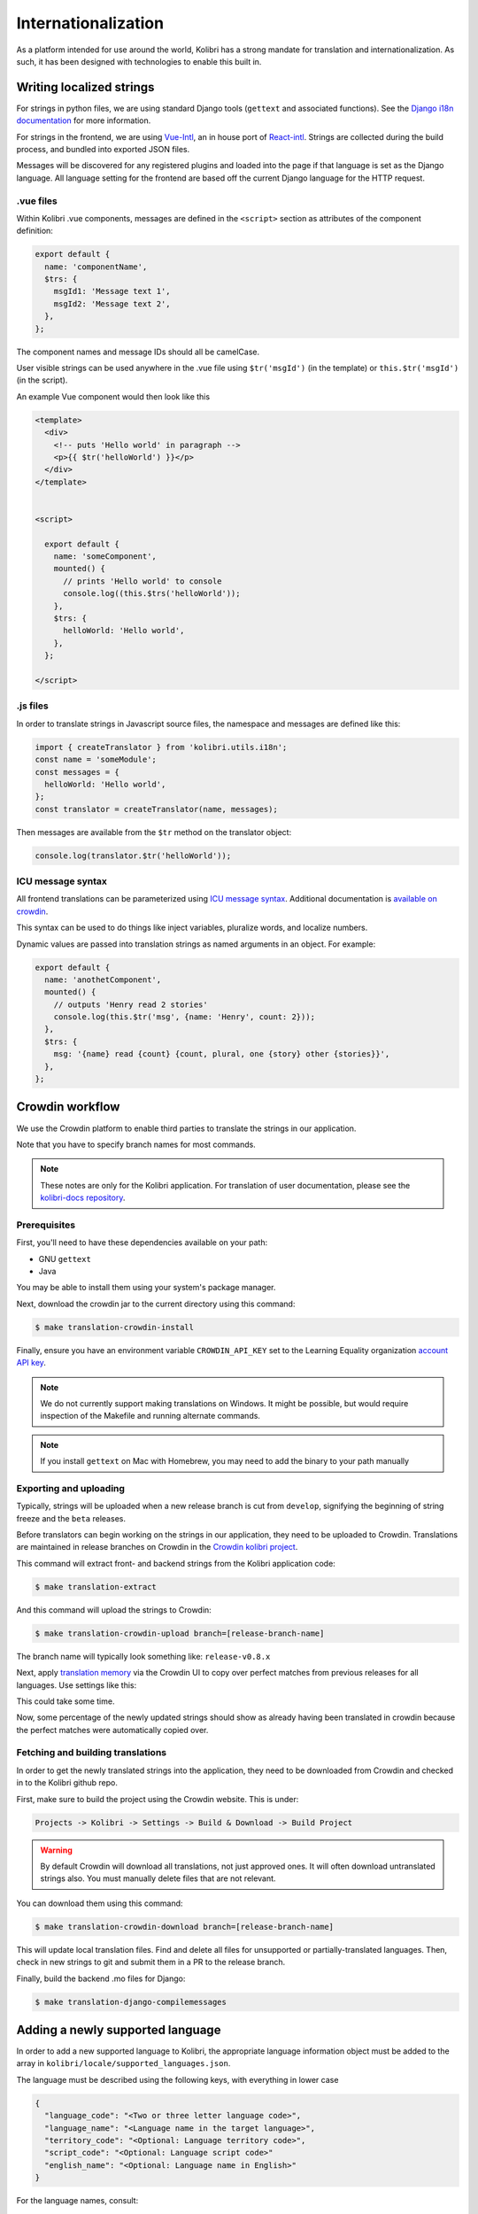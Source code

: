 
.. _i18n:

Internationalization
====================

As a platform intended for use around the world, Kolibri has a strong mandate for translation and internationalization. As such, it has been designed with technologies to enable this built in.


Writing localized strings
-------------------------

For strings in python files, we are using standard Django tools (``gettext`` and associated functions). See the `Django i18n documentation <https://docs.djangoproject.com/en/1.10/topics/i18n/>`_ for more information.

For strings in the frontend, we are using `Vue-Intl <https://www.npmjs.com/package/vue-intl>`_, an in house port of `React-intl <https://www.npmjs.com/package/react-intl>`_. Strings are collected during the build process, and bundled into exported JSON files.

Messages will be discovered for any registered plugins and loaded into the page if that language is set as the Django language. All language setting for the frontend are based off the current Django language for the HTTP request.


.vue files
~~~~~~~~~~

Within Kolibri .vue components, messages are defined in the ``<script>`` section as attributes of the component definition:

.. code-block:: javascript

  export default {
    name: 'componentName',
    $trs: {
      msgId1: 'Message text 1',
      msgId2: 'Message text 2',
    },
  };


The component names and message IDs should all be camelCase.

User visible strings can be used anywhere in the .vue file using ``$tr('msgId')`` (in the template) or ``this.$tr('msgId')`` (in the script).


An example Vue component would then look like this

.. code-block:: html

  <template>
    <div>
      <!-- puts 'Hello world' in paragraph -->
      <p>{{ $tr('helloWorld') }}</p>
    </div>
  </template>


  <script>

    export default {
      name: 'someComponent',
      mounted() {
        // prints 'Hello world' to console
        console.log((this.$trs('helloWorld'));
      },
      $trs: {
        helloWorld: 'Hello world',
      },
    };

  </script>


.js files
~~~~~~~~~

In order to translate strings in Javascript source files, the namespace and messages are defined like this:

.. code-block:: javascript

  import { createTranslator } from 'kolibri.utils.i18n';
  const name = 'someModule';
  const messages = {
    helloWorld: 'Hello world',
  };
  const translator = createTranslator(name, messages);

Then messages are available from the ``$tr`` method on the translator object:

.. code-block:: javascript

  console.log(translator.$tr('helloWorld'));

ICU message syntax
~~~~~~~~~~~~~~~~~~

All frontend translations can be parameterized using `ICU message syntax <https://formatjs.io/guides/message-syntax/>`_. Additional documentation is `available on crowdin <https://support.crowdin.com/icu-message-syntax/>`_.

This syntax can be used to do things like inject variables, pluralize words, and localize numbers.

Dynamic values are passed into translation strings as named arguments in an object. For example:

.. code-block:: javascript

  export default {
    name: 'anothetComponent',
    mounted() {
      // outputs 'Henry read 2 stories'
      console.log(this.$tr('msg', {name: 'Henry', count: 2}));
    },
    $trs: {
      msg: '{name} read {count} {count, plural, one {story} other {stories}}',
    },
  };



.. _crowdin:

Crowdin workflow
----------------

We use the Crowdin platform to enable third parties to translate the strings in our application.

Note that you have to specify branch names for most commands.

.. note:: These notes are only for the Kolibri application. For translation of user documentation, please see the `kolibri-docs repository <https://github.com/learningequality/kolibri-docs/>`_.


Prerequisites
~~~~~~~~~~~~~

First, you'll need to have these dependencies available on your path:

* GNU ``gettext``
* Java

You may be able to install them using your system's package manager.

Next, download the crowdin jar to the current directory using this command:

.. code-block:: bash

    $ make translation-crowdin-install


Finally, ensure you have an environment variable ``CROWDIN_API_KEY`` set to the Learning Equality organization `account API key <https://support.crowdin.com/api/api-integration-setup/>`_.

.. note:: We do not currently support making translations on Windows. It might be possible, but would require inspection of the Makefile and running alternate commands.

.. note:: If you install ``gettext`` on Mac with Homebrew, you may need to add the binary to your path manually


Exporting and uploading
~~~~~~~~~~~~~~~~~~~~~~~

Typically, strings will be uploaded when a new release branch is cut from ``develop``, signifying the beginning of string freeze and the ``beta`` releases.

Before translators can begin working on the strings in our application, they need to be uploaded to Crowdin. Translations are maintained in release branches on Crowdin in the `Crowdin kolibri project <http://crowdin.com/project/kolibri>`_.

This command will extract front- and backend strings from the Kolibri application code:

.. code-block:: bash

  $ make translation-extract

And this command will upload the strings to Crowdin:

.. code-block:: bash

  $ make translation-crowdin-upload branch=[release-branch-name]

The branch name will typically look something like: ``release-v0.8.x``

Next, apply `translation memory <https://support.crowdin.com/translation-memory/#applying-translation-memory-via-pre-translation>`_ via the Crowdin UI to copy over perfect matches from previous releases for all languages. Use settings like this:

.. image:: ./translation-memory.png

This could take some time.

Now, some percentage of the newly updated strings should show as already having been translated in crowdin because the perfect matches were automatically copied over.


Fetching and building translations
~~~~~~~~~~~~~~~~~~~~~~~~~~~~~~~~~~

In order to get the newly translated strings into the application, they need to be downloaded from Crowdin and checked in to the Kolibri github repo.

First, make sure to build the project using the Crowdin website. This is under:

.. code-block::

    Projects -> Kolibri -> Settings -> Build & Download -> Build Project

.. warning:: By default Crowdin will download all translations, not just approved ones. It will often download untranslated strings also. You must manually delete files that are not relevant.

You can download them using this command:

.. code-block:: bash

    $ make translation-crowdin-download branch=[release-branch-name]

This will update local translation files. Find and delete all files for unsupported or partially-translated languages. Then, check in new strings to git and submit them in a PR to the release branch.

Finally, build the backend .mo files for Django:

.. code-block:: bash

    $ make translation-django-compilemessages


.. _new_language:

Adding a newly supported language
---------------------------------

In order to add a new supported language to Kolibri, the appropriate language information object must be added to the array in ``kolibri/locale/supported_languages.json``.

The language must be described using the following keys, with everything in lower case

.. code-block:: javascript

  {
    "language_code": "<Two or three letter language code>",
    "language_name": "<Language name in the target language>",
    "territory_code": "<Optional: Language territory code>",
    "script_code": "<Optional: Language script code>"
    "english_name": "<Optional: Language name in English>"
  }

For the language names, consult:

1. Primarily, `ISO 639 codes <https://en.wikipedia.org/wiki/List_of_ISO_639-1_codes>`_
2. `Backup reference <http://helpsharepointvision.nevron.com/Culture_Table.html>`_

Any time a language is added to supported languages the command ``yarn run generate-locale-data`` must be run, and the resulting file changes committed to the code base.

If a language is added that is not part of the natively supported languages for Django, then a Django mo file must be compiled for that language using ``make translation-django-compilemessages``, and the resulting mo file committed to the code base.

Other complexities
~~~~~~~~~~~~~~~~~~

You may also need to update a few other files to get things to work. In particular:

* the language and territory codes need to match a code defined in the `Intl polyfill <https://github.com/andyearnshaw/Intl.js/tree/master/locale-data/jsonp>`_.
* you may need to update the ``crowdin.yaml`` config file to map Crowdin's language codes to Intl's language codes
* In some cases, the language doesn't exist in Django. In these situations, the language needs to be added to ``EXTRA_LANG_INFO`` in ``base.py``.


Updating the Perseus plugin
~~~~~~~~~~~~~~~~~~~~~~~~~~~

The `perseus exercise plugin <https://github.com/learningequality/kolibri-exercise-perseus-plugin>`_ has its own translated files that also need to be updated when a new language is added:

 * Manually download the JSON files for each langage from Crowdin, and add them to the Perseus locale directories with language codes that match Kolibri's locale folder
 * Increment the Perseus version number and publish the new version to PyPi
 * Increment the ``requirements/base.txt`` file with Perseus's new version number

